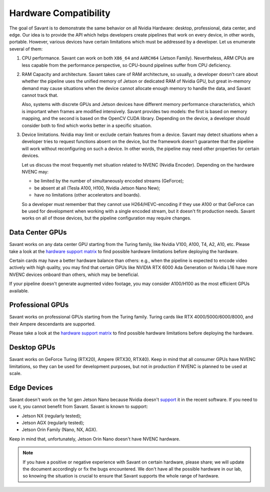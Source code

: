 Hardware Compatibility
=======================

The goal of Savant is to demonstrate the same behavior on all Nvidia Hardware: desktop, professional, data center, and edge. Our idea is to provide the API which helps developers create pipelines that work on every device, in other words, portable. However, various devices have certain limitations which must be addressed by a developer. Let us enumerate several of them:

1. CPU performance. Savant can work on both ``X86_64`` and ``AARCH64`` (Jetson Family). Nevertheless, ARM CPUs are less capable from the performance perspective, so CPU-bound pipelines suffer from CPU deficiency.

2. RAM Capacity and architecture. Savant takes care of RAM architecture, so usually, a developer doesn't care about whether the pipeline uses the unified memory of Jetson or dedicated RAM of Nvidia GPU, but great in-memory demand may cause situations when the device cannot allocate enough memory to handle the data, and Savant cannot track that.

   Also, systems with discrete GPUs and Jetson devices have different memory performance characteristics, which is important when frames are modified intensively. Savant provides two models: the first is based on memory mapping, and the second is based on the OpenCV CUDA library. Depending on the device, a developer should consider both to find which works better in a specific situation.

3. Device limitations. Nvidia may limit or exclude certain features from a device. Savant may detect situations when a developer tries to request functions absent on the device, but the framework doesn't guarantee that the pipeline will work without reconfiguring on such a device. In other words, the pipeline may need other properties for certain devices.

   Let us discuss the most frequently met situation related to NVENC (Nvidia Encoder). Depending on the hardware NVENC may:

   * be limited by the number of simultaneously encoded streams (GeForce);
   * be absent at all (Tesla A100, H100, Nvidia Jetson Nano New);
   * have no limitations (other accelerators and boards).

   So a developer must remember that they cannot use H264/HEVC-encoding if they use A100 or that GeForce can be used for development when working with a single encoded stream, but it doesn't fit production needs. Savant works on all of those devices, but the pipeline configuration may require changes.

Data Center GPUs
----------------

Savant works on any data center GPU starting from the Turing family, like Nvidia V100, A100, T4, A2, A10, etc. Please take a look at the `hardware support matrix <https://developer.nvidia.com/video-encode-and-decode-gpu-support-matrix-new>`__ to find possible hardware limitations before deploying the hardware.

Certain cards may have a better hardware balance than others: e.g., when the pipeline is expected to encode video actively with high quality, you may find that certain GPUs like NVIDIA RTX 6000 Ada Generation or Nvidia L16 have more NVENC devices onboard than others, which may be beneficial.

If your pipeline doesn't generate augmented video footage, you may consider A100/H100 as the most efficient GPUs available.

Professional GPUs
-----------------

Savant works on professional GPUs starting from the Turing family. Turing cards like RTX 4000/5000/6000/8000, and their Ampere descendants are supported.

Please take a look at the `hardware support matrix <https://developer.nvidia.com/video-encode-and-decode-gpu-support-matrix-new>`__ to find possible hardware limitations before deploying the hardware.

Desktop GPUs
------------

Savant works on GeForce Turing (RTX20), Ampere (RTX30, RTX40). Keep in mind that all consumer GPUs have NVENC limitations, so they can be used for development purposes, but not in production if NVENC is planned to be used at scale.

Edge Devices
------------

Savant doesn't work on the 1st gen Jetson Nano because Nvidia doesn't `support <https://www.reddit.com/r/JetsonNano/comments/wz034x/nvidia_abandones_jetson_nano/>`__ it in the recent software. If you need to use it, you cannot benefit from Savant. Savant is known to support:

- Jetson NX (regularly tested);
- Jetson AGX (regularly tested);
- Jetson Orin Family (Nano, NX, AGX).

Keep in mind that, unfortunately, Jetson Orin Nano doesn't have NVENC hardware.

.. note::

    If you have a positive or negative experience with Savant on certain hardware, please share; we will update the document accordingly or fix the bugs encountered. We don't have all the possible hardware in our lab, so knowing the situation is crucial to ensure that Savant supports the whole range of hardware.
